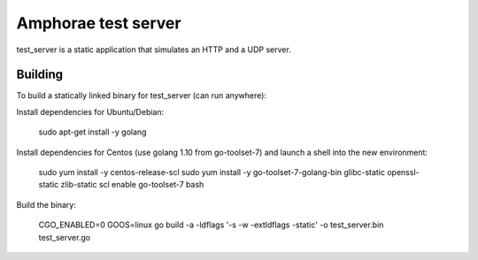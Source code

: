 ====================
Amphorae test server
====================

test_server is a static application that simulates an HTTP and a UDP server.


Building
--------

To build a statically linked binary for test_server (can run anywhere):

Install dependencies for Ubuntu/Debian:

    sudo apt-get install -y golang

Install dependencies for Centos (use golang 1.10 from go-toolset-7) and launch
a shell into the new environment:

    sudo yum install -y centos-release-scl
    sudo yum install -y go-toolset-7-golang-bin glibc-static openssl-static zlib-static
    scl enable go-toolset-7 bash

Build the binary:

    CGO_ENABLED=0 GOOS=linux go build -a -ldflags '-s -w -extldflags -static' -o test_server.bin test_server.go
